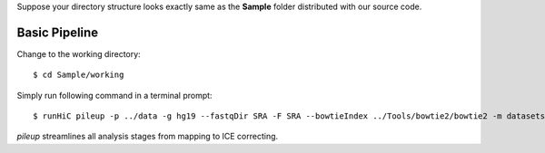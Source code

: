 Suppose your directory structure looks exactly same as the **Sample** folder
distributed with our source code.

Basic Pipeline
--------------
Change to the working directory::

    $ cd Sample/working

Simply run following command in a terminal prompt::

    $ runHiC pileup -p ../data -g hg19 --fastqDir SRA -F SRA --bowtieIndex ../Tools/bowtie2/bowtie2 -m datasets.tsv --chunkSize 1500000

*pileup* streamlines all analysis stages from mapping to ICE correcting.